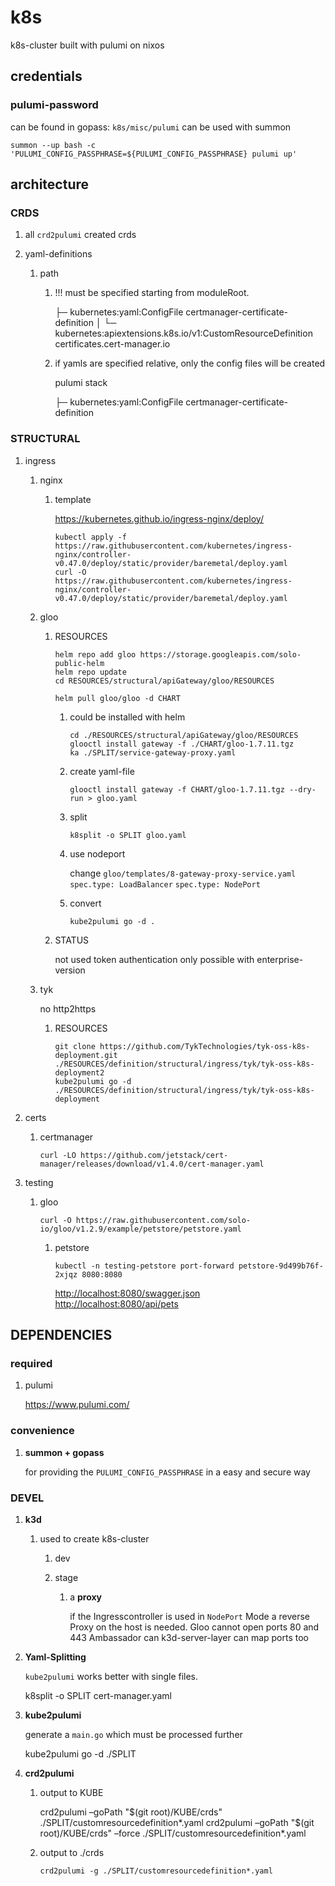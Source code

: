 * k8s
k8s-cluster built with pulumi  on nixos
** credentials
*** pulumi-password
can be found in gopass: =k8s/misc/pulumi=
can be used with summon
#+begin_src shell :results drawer
summon --up bash -c 'PULUMI_CONFIG_PASSPHRASE=${PULUMI_CONFIG_PASSPHRASE} pulumi up'
#+end_src
** architecture
*** CRDS
**** all ~crd2pulumi~ created crds
**** yaml-definitions
***** path
****** !!! must be specified starting from moduleRoot.
    ├─ kubernetes:yaml:ConfigFile                                                     certmanager-certificate-definition
    │  └─ kubernetes:apiextensions.k8s.io/v1:CustomResourceDefinition                 certificates.cert-manager.io
****** if yamls are specified relative, only the config files will be created
#+begin_example shell
pulumi stack
#+end_example
    ├─ kubernetes:yaml:ConfigFile                                                     certmanager-certificate-definition
*** STRUCTURAL
**** ingress
***** nginx
****** template
https://kubernetes.github.io/ingress-nginx/deploy/
#+begin_src shell :results drawer
kubectl apply -f https://raw.githubusercontent.com/kubernetes/ingress-nginx/controller-v0.47.0/deploy/static/provider/baremetal/deploy.yaml
curl -O https://raw.githubusercontent.com/kubernetes/ingress-nginx/controller-v0.47.0/deploy/static/provider/baremetal/deploy.yaml
#+end_src
***** gloo
****** RESOURCES
#+begin_src shell :results drawer
  helm repo add gloo https://storage.googleapis.com/solo-public-helm
  helm repo update
  cd RESOURCES/structural/apiGateway/gloo/RESOURCES

  helm pull gloo/gloo -d CHART
#+end_src
******* could be installed with helm
#+begin_src shell :results drawer
cd ./RESOURCES/structural/apiGateway/gloo/RESOURCES
glooctl install gateway -f ./CHART/gloo-1.7.11.tgz
ka ./SPLIT/service-gateway-proxy.yaml
#+end_src
******* create yaml-file
#+begin_src shell :results drawer
glooctl install gateway -f CHART/gloo-1.7.11.tgz --dry-run > gloo.yaml
#+end_src
******* split
#+begin_src shell :results drawer
k8split -o SPLIT gloo.yaml
#+end_src
******* use nodeport
change  =gloo/templates/8-gateway-proxy-service.yaml=
~spec.type: LoadBalancer~
~spec.type: NodePort~
******* convert
#+begin_src shell :results drawer
kube2pulumi go -d .
#+end_src
****** STATUS
not used
token authentication only possible with enterprise-version
***** tyk
no http2https
****** RESOURCES
#+begin_src shell :results drawer
  git clone https://github.com/TykTechnologies/tyk-oss-k8s-deployment.git ./RESOURCES/definition/structural/ingress/tyk/tyk-oss-k8s-deployment2
  kube2pulumi go -d ./RESOURCES/definition/structural/ingress/tyk/tyk-oss-k8s-deployment
#+end_src
**** certs
***** certmanager
#+begin_src shell :results drawer
curl -LO https://github.com/jetstack/cert-manager/releases/download/v1.4.0/cert-manager.yaml
#+end_src
**** testing
***** gloo
#+begin_src shell :results drawer
curl -O https://raw.githubusercontent.com/solo-io/gloo/v1.2.9/example/petstore/petstore.yaml
#+end_src
****** petstore
#+begin_src shell :results drawer
kubectl -n testing-petstore port-forward petstore-9d499b76f-2xjqz 8080:8080
#+end_src
http://localhost:8080/swagger.json
http://localhost:8080/api/pets
** DEPENDENCIES
*** required
**** pulumi
https://www.pulumi.com/
*** convenience
**** *summon + gopass*
for providing the ~PULUMI_CONFIG_PASSPHRASE~ in a easy and secure way
*** DEVEL
**** *k3d*
***** used to create k8s-cluster
****** dev
****** stage
******* a *proxy*
if the Ingresscontroller is  used in  ~NodePort~ Mode
a reverse Proxy on the host is needed.
Gloo cannot open ports 80 and 443
Ambassador can
k3d-server-layer can map ports too
**** *Yaml-Splitting*
~kube2pulumi~ works better with single files.
#+begin_example shell
k8split -o SPLIT cert-manager.yaml
#+end_example
**** *kube2pulumi*
generate a =main.go= which must be processed further
#+begin_example shell
  kube2pulumi go -d ./SPLIT
#+end_example
**** *crd2pulumi*
***** output to KUBE
#+begin_example shell
  crd2pulumi --goPath "$(git root)/KUBE/crds"         ./SPLIT/customresourcedefinition*.yaml
  crd2pulumi --goPath "$(git root)/KUBE/crds" --force ./SPLIT/customresourcedefinition*.yaml
#+end_example
***** output to ./crds
#+begin_src shell :results drawer
  crd2pulumi -g ./SPLIT/customresourcedefinition*.yaml
#+end_src
